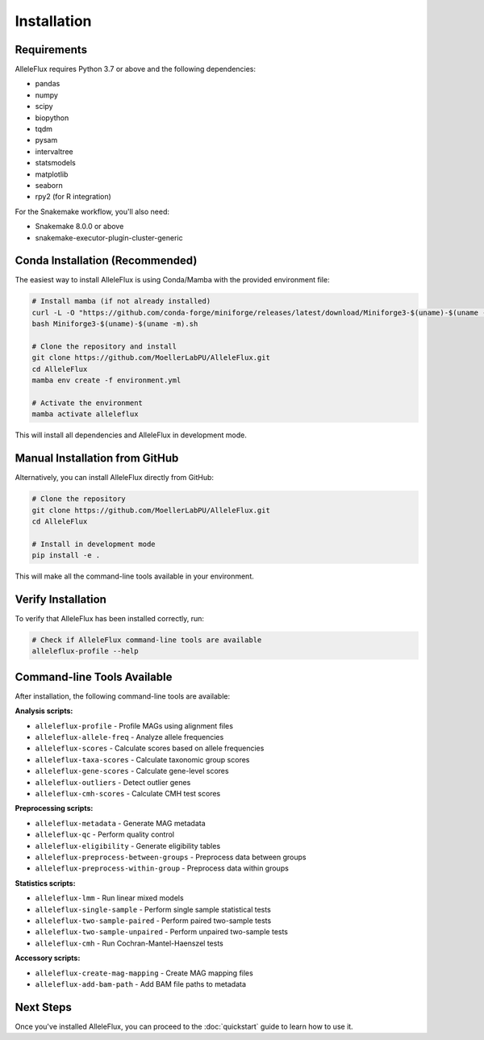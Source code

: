 Installation
============

Requirements
-----------

AlleleFlux requires Python 3.7 or above and the following dependencies:

* pandas
* numpy
* scipy
* biopython
* tqdm
* pysam
* intervaltree
* statsmodels
* matplotlib
* seaborn
* rpy2 (for R integration)

For the Snakemake workflow, you'll also need:

* Snakemake 8.0.0 or above
* snakemake-executor-plugin-cluster-generic

Conda Installation (Recommended)
---------------------------------

The easiest way to install AlleleFlux is using Conda/Mamba with the provided environment file:

.. code-block:: bash

    # Install mamba (if not already installed)
    curl -L -O "https://github.com/conda-forge/miniforge/releases/latest/download/Miniforge3-$(uname)-$(uname -m).sh"
    bash Miniforge3-$(uname)-$(uname -m).sh

    # Clone the repository and install
    git clone https://github.com/MoellerLabPU/AlleleFlux.git
    cd AlleleFlux
    mamba env create -f environment.yml

    # Activate the environment
    mamba activate alleleflux

This will install all dependencies and AlleleFlux in development mode.

Manual Installation from GitHub
-------------------------------

Alternatively, you can install AlleleFlux directly from GitHub:

.. code-block:: bash

    # Clone the repository
    git clone https://github.com/MoellerLabPU/AlleleFlux.git
    cd AlleleFlux
    
    # Install in development mode
    pip install -e .

This will make all the command-line tools available in your environment.

Verify Installation
------------------

To verify that AlleleFlux has been installed correctly, run:

.. code-block:: bash

    # Check if AlleleFlux command-line tools are available
    alleleflux-profile --help
    
Command-line Tools Available
----------------------------

After installation, the following command-line tools are available:

**Analysis scripts:**

* ``alleleflux-profile`` - Profile MAGs using alignment files
* ``alleleflux-allele-freq`` - Analyze allele frequencies  
* ``alleleflux-scores`` - Calculate scores based on allele frequencies
* ``alleleflux-taxa-scores`` - Calculate taxonomic group scores
* ``alleleflux-gene-scores`` - Calculate gene-level scores
* ``alleleflux-outliers`` - Detect outlier genes
* ``alleleflux-cmh-scores`` - Calculate CMH test scores

**Preprocessing scripts:**

* ``alleleflux-metadata`` - Generate MAG metadata
* ``alleleflux-qc`` - Perform quality control
* ``alleleflux-eligibility`` - Generate eligibility tables
* ``alleleflux-preprocess-between-groups`` - Preprocess data between groups
* ``alleleflux-preprocess-within-group`` - Preprocess data within groups

**Statistics scripts:**

* ``alleleflux-lmm`` - Run linear mixed models
* ``alleleflux-single-sample`` - Perform single sample statistical tests
* ``alleleflux-two-sample-paired`` - Perform paired two-sample tests
* ``alleleflux-two-sample-unpaired`` - Perform unpaired two-sample tests
* ``alleleflux-cmh`` - Run Cochran-Mantel-Haenszel tests

**Accessory scripts:**

* ``alleleflux-create-mag-mapping`` - Create MAG mapping files
* ``alleleflux-add-bam-path`` - Add BAM file paths to metadata

Next Steps
---------

Once you've installed AlleleFlux, you can proceed to the :doc:`quickstart` guide to learn how to use it.